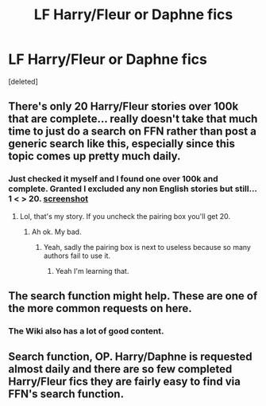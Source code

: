 #+TITLE: LF Harry/Fleur or Daphne fics

* LF Harry/Fleur or Daphne fics
:PROPERTIES:
:Score: 6
:DateUnix: 1499236770.0
:DateShort: 2017-Jul-05
:FlairText: Request
:END:
[deleted]


** There's only 20 Harry/Fleur stories over 100k that are complete... really doesn't take that much time to just do a search on FFN rather than post a generic search like this, especially since this topic comes up pretty much daily.
:PROPERTIES:
:Author: Lord_Anarchy
:Score: 3
:DateUnix: 1499256119.0
:DateShort: 2017-Jul-05
:END:

*** Just checked it myself and I found one over 100k and complete. Granted I excluded any non English stories but still... 1 < > 20. [[http://i.imgur.com/ZXnoBq6.jpg][screenshot]]
:PROPERTIES:
:Author: Freshenstein
:Score: 2
:DateUnix: 1499296056.0
:DateShort: 2017-Jul-06
:END:

**** Lol, that's my story. If you uncheck the pairing box you'll get 20.
:PROPERTIES:
:Author: Lord_Anarchy
:Score: 1
:DateUnix: 1499297513.0
:DateShort: 2017-Jul-06
:END:

***** Ah ok. My bad.
:PROPERTIES:
:Author: Freshenstein
:Score: 1
:DateUnix: 1499298357.0
:DateShort: 2017-Jul-06
:END:

****** Yeah, sadly the pairing box is next to useless because so many authors fail to use it.
:PROPERTIES:
:Author: lordcrimmeh
:Score: 5
:DateUnix: 1499298857.0
:DateShort: 2017-Jul-06
:END:

******* Yeah I'm learning that.
:PROPERTIES:
:Author: Freshenstein
:Score: 1
:DateUnix: 1499299987.0
:DateShort: 2017-Jul-06
:END:


** The search function might help. These are one of the more common requests on here.
:PROPERTIES:
:Author: Gigadweeb
:Score: 1
:DateUnix: 1499238771.0
:DateShort: 2017-Jul-05
:END:

*** The Wiki also has a lot of good content.
:PROPERTIES:
:Score: 1
:DateUnix: 1499279319.0
:DateShort: 2017-Jul-05
:END:


** Search function, OP. Harry/Daphne is requested almost daily and there are so few completed Harry/Fleur fics they are fairly easy to find via FFN's search function.
:PROPERTIES:
:Score: 0
:DateUnix: 1499274510.0
:DateShort: 2017-Jul-05
:END:
